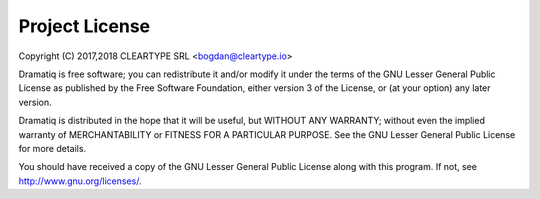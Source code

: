 Project License
===============

Copyright (C) 2017,2018 CLEARTYPE SRL <bogdan@cleartype.io>

Dramatiq is free software; you can redistribute it and/or modify it
under the terms of the GNU Lesser General Public License as published by
the Free Software Foundation, either version 3 of the License, or (at
your option) any later version.

Dramatiq is distributed in the hope that it will be useful, but WITHOUT
ANY WARRANTY; without even the implied warranty of MERCHANTABILITY or
FITNESS FOR A PARTICULAR PURPOSE. See the GNU Lesser General Public
License for more details.

You should have received a copy of the GNU Lesser General Public License
along with this program.  If not, see http://www.gnu.org/licenses/.
